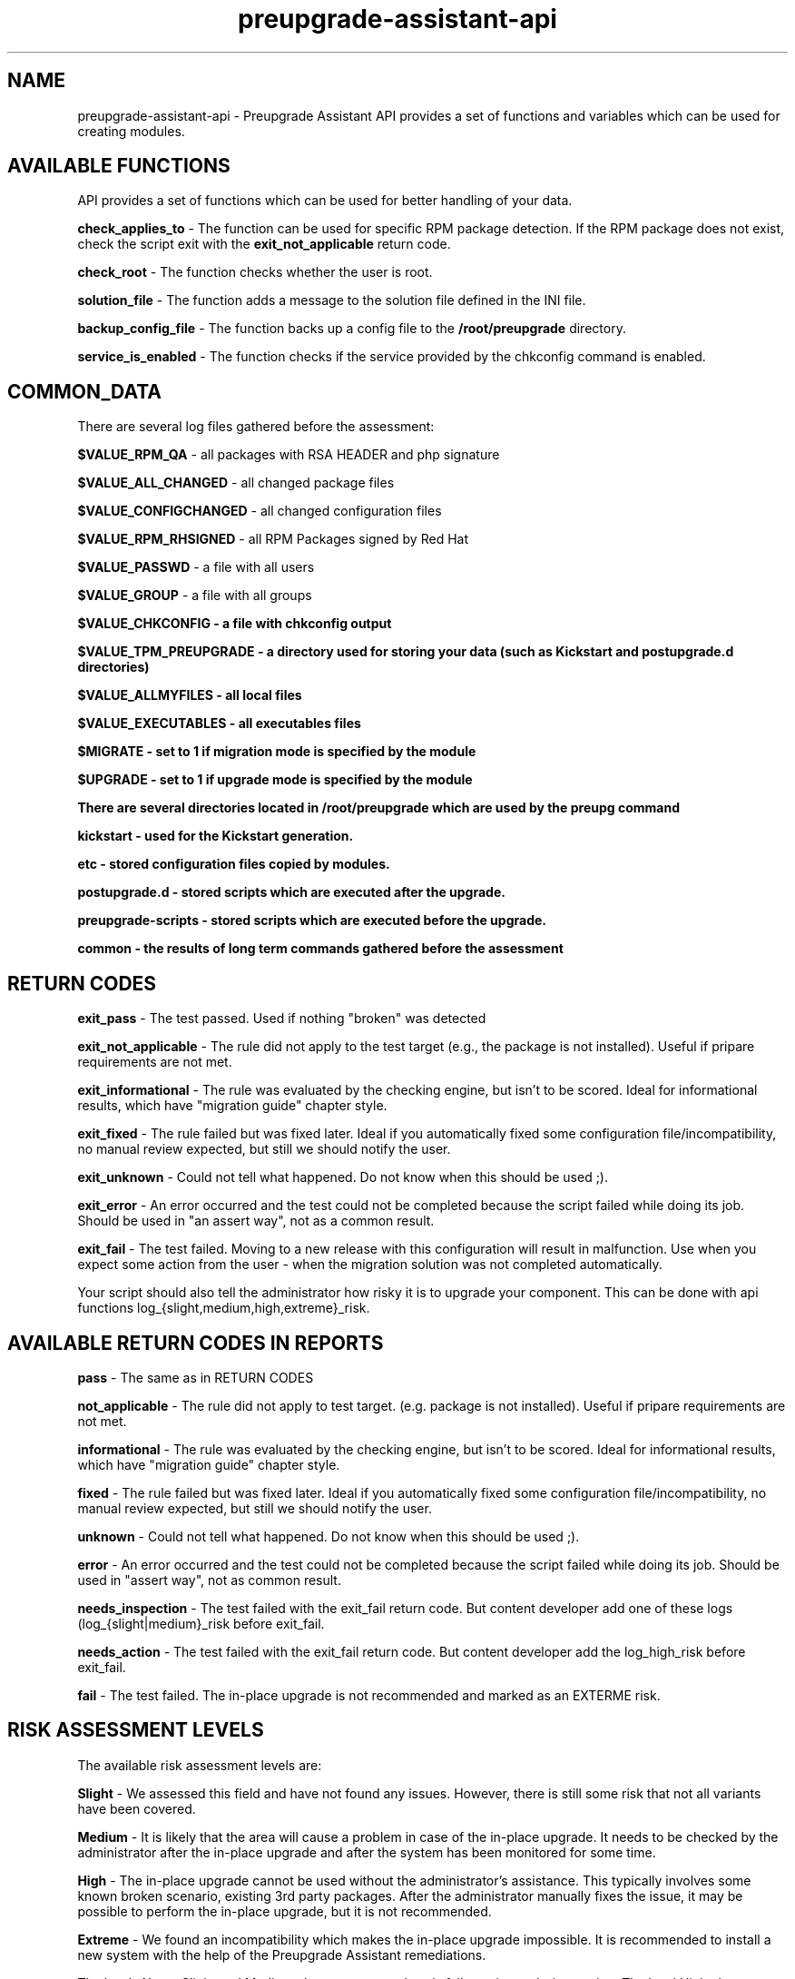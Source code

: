 .\" Copyright Petr Hracek, 2016
.\"
.\" This page is distributed under GPL.
.\"
.TH preupgrade-assistant-api 1 2016-09-01 "" "Linux User's Manual"
.SH NAME
preupgrade-assistant-api \- Preupgrade Assistant API provides a set of functions
and variables which can be used for creating modules.

.SH AVAILABLE FUNCTIONS
API provides a set of functions which can be used for better handling of your data.

\fBcheck_applies_to\fP - The function can be used for specific RPM package detection. If the RPM package does not exist, check the script exit with the \fBexit_not_applicable\fP return code.

\fBcheck_root\fP - The function checks whether the user is root.

\fBsolution_file\fP - The function adds a message to the solution file defined in the INI file.

\fBbackup_config_file\fP - The function backs up a config file to the \fB/root/preupgrade\fP directory.

\fBservice_is_enabled\fP - The function checks if the service provided by the chkconfig command is enabled.

.SH COMMON_DATA

There are several log files gathered before the assessment:

\fB$VALUE_RPM_QA\fP - all packages with RSA HEADER and php signature

\fB$VALUE_ALL_CHANGED\fP - all changed package files

\fB$VALUE_CONFIGCHANGED\fP - all changed configuration files

\fB$VALUE_RPM_RHSIGNED\fP - all RPM Packages signed by Red Hat

\fB$VALUE_PASSWD\fP - a file with all users

\fB$VALUE_GROUP\fP - a file with all groups

\fB$VALUE_CHKCONFIG - a file with \fBchkconfig\fP output

\fB$VALUE_TPM_PREUPGRADE\fP - a directory used for storing your data (such as Kickstart and postupgrade.d directories)

\fB$VALUE_ALLMYFILES\fP - all local files

\fB$VALUE_EXECUTABLES\fP - all executables files

\fB$MIGRATE\fP - set to 1 if migration mode is specified by the module

\fB$UPGRADE\fP - set to 1 if upgrade mode is specified by the module


There are several directories located in \fB/root/preupgrade\fP which are used by the \fBpreupg\fP command

\fBkickstart\fP - used for the Kickstart generation.

\fBetc\fP - stored configuration files copied by modules.

\fBpostupgrade.d\fP - stored scripts which are executed after the upgrade.

\fBpreupgrade-scripts\fP - stored scripts which are executed before the upgrade.

\fBcommon\fP - the results of long term commands gathered before the assessment

.SH RETURN CODES
\fBexit_pass\fP - The test passed. Used if nothing "broken" was detected

\fBexit_not_applicable\fP - The rule did not apply to the test target (e.g., the package is not installed). Useful if pripare requirements are not met.

\fBexit_informational\fP - The rule was evaluated by the checking engine, but isn't to be scored. Ideal for informational results, which have "migration guide" chapter style.

\fBexit_fixed\fP - The rule failed but was fixed later. Ideal if you automatically fixed some configuration file/incompatibility, no manual review expected, but still we should notify the user.

\fBexit_unknown\fP - Could not tell what happened. Do not know when this should be used ;).

\fBexit_error\fP - An error occurred and the test could not be completed because the script failed while doing its job. Should be used in "an assert way", not as a common result.

\fBexit_fail\fP - The test failed. Moving to a new release with this configuration will result in malfunction. Use when you expect some action from the user - when the migration solution was not completed automatically.

Your script should also tell the administrator how risky it is to upgrade your component. This can be done with api functions log_{slight,medium,high,extreme}_risk.

.SH AVAILABLE RETURN CODES IN REPORTS
\fBpass\fP - The same as in RETURN CODES

\fBnot_applicable\fP - The rule did not apply to test target. (e.g. package is not installed). Useful if pripare requirements are not met.

\fBinformational\fP - The rule was evaluated by the checking engine, but isn't to be scored. Ideal for informational results, which have "migration guide" chapter style.

\fBfixed\fP - The rule failed but was fixed later. Ideal if you automatically fixed some configuration file/incompatibility, no manual review expected, but still we should notify the user.

\fBunknown\fP - Could not tell what happened. Do not know when this should be used ;).

\fBerror\fP - An error occurred and the test could not be completed because the script failed while doing its job. Should be used in "assert way", not as common result.

\fBneeds_inspection\fP - The test failed with the exit_fail return code. But content developer add one of these logs (log_{slight|medium}_risk before exit_fail.

\fBneeds_action\fP - The test failed with the exit_fail return code. But content developer add the log_high_risk before exit_fail.

\fBfail\fP - The test failed. The in-place upgrade is not recommended and marked as an EXTERME risk. 

.SH RISK ASSESSMENT LEVELS
The available risk assessment levels are:

\fBSlight\fP - We assessed this field and have not found any issues. However, there is still some risk that not all variants have been covered.

\fBMedium\fP - It is likely that the area will cause a problem in case of the in-place upgrade. It needs to be checked by the administrator after the in-place upgrade and after the system has been monitored for some time.

\fBHigh\fP - The in-place upgrade cannot be used without the administrator's assistance. This typically involves some known broken scenario, existing 3rd party packages. After the administrator manually fixes the issue, it may be possible to perform the in-place upgrade, but it is not recommended.

\fBExtreme\fP - We found an incompatibility which makes the in-place upgrade impossible. It is recommended to install a new system with the help of the Preupgrade Assistant remediations.

The levels None, Slight and Medium change return code exit_fail to exit_needs_inspection. The level High changes exit_fail to exit_needs_action.

.SH LOGGING

There are several functions which does logging:

\fBlog_{debug,info,warning,error} <component> <message>\fP

The function creates logs in the format:

<SEVERITIES> <component> <TIMESTAMP> <MESSAGE>

.SH INI FILE EXAMPLE

Ini file example
.nf
\& [preupgrade]
\& content_title: <A title>
\& content_description: <A description of the module>
\& check_script: <a check script name>
\& solution_file: <a solution file name which advises the administrator in case of problems>
\& author: <the author's name and email>
\& applies_to: <a package name (RPM) which is test it>
.fi

.SH AUTHORS
Petr Hracek, <phracek@redhat.com> (man page)

